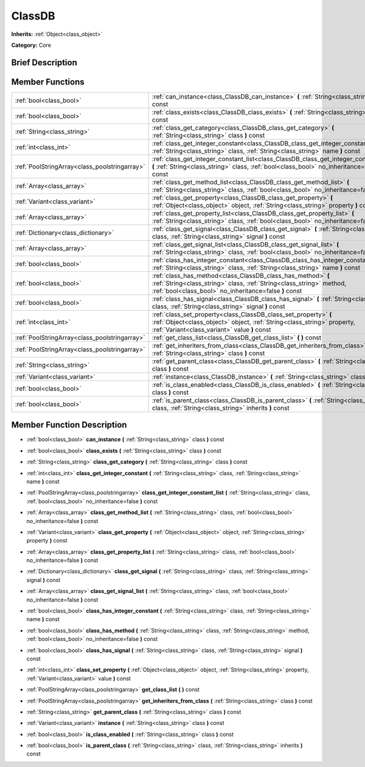 .. Generated automatically by doc/tools/makerst.py in Godot's source tree.
.. DO NOT EDIT THIS FILE, but the doc/base/classes.xml source instead.

.. _class_ClassDB:

ClassDB
=======

**Inherits:** :ref:`Object<class_object>`

**Category:** Core

Brief Description
-----------------



Member Functions
----------------

+------------------------------------------------+-------------------------------------------------------------------------------------------------------------------------------------------------------------------------------------------------+
| :ref:`bool<class_bool>`                        | :ref:`can_instance<class_ClassDB_can_instance>`  **(** :ref:`String<class_string>` class  **)** const                                                                                           |
+------------------------------------------------+-------------------------------------------------------------------------------------------------------------------------------------------------------------------------------------------------+
| :ref:`bool<class_bool>`                        | :ref:`class_exists<class_ClassDB_class_exists>`  **(** :ref:`String<class_string>` class  **)** const                                                                                           |
+------------------------------------------------+-------------------------------------------------------------------------------------------------------------------------------------------------------------------------------------------------+
| :ref:`String<class_string>`                    | :ref:`class_get_category<class_ClassDB_class_get_category>`  **(** :ref:`String<class_string>` class  **)** const                                                                               |
+------------------------------------------------+-------------------------------------------------------------------------------------------------------------------------------------------------------------------------------------------------+
| :ref:`int<class_int>`                          | :ref:`class_get_integer_constant<class_ClassDB_class_get_integer_constant>`  **(** :ref:`String<class_string>` class, :ref:`String<class_string>` name  **)** const                             |
+------------------------------------------------+-------------------------------------------------------------------------------------------------------------------------------------------------------------------------------------------------+
| :ref:`PoolStringArray<class_poolstringarray>`  | :ref:`class_get_integer_constant_list<class_ClassDB_class_get_integer_constant_list>`  **(** :ref:`String<class_string>` class, :ref:`bool<class_bool>` no_inheritance=false  **)** const       |
+------------------------------------------------+-------------------------------------------------------------------------------------------------------------------------------------------------------------------------------------------------+
| :ref:`Array<class_array>`                      | :ref:`class_get_method_list<class_ClassDB_class_get_method_list>`  **(** :ref:`String<class_string>` class, :ref:`bool<class_bool>` no_inheritance=false  **)** const                           |
+------------------------------------------------+-------------------------------------------------------------------------------------------------------------------------------------------------------------------------------------------------+
| :ref:`Variant<class_variant>`                  | :ref:`class_get_property<class_ClassDB_class_get_property>`  **(** :ref:`Object<class_object>` object, :ref:`String<class_string>` property  **)** const                                        |
+------------------------------------------------+-------------------------------------------------------------------------------------------------------------------------------------------------------------------------------------------------+
| :ref:`Array<class_array>`                      | :ref:`class_get_property_list<class_ClassDB_class_get_property_list>`  **(** :ref:`String<class_string>` class, :ref:`bool<class_bool>` no_inheritance=false  **)** const                       |
+------------------------------------------------+-------------------------------------------------------------------------------------------------------------------------------------------------------------------------------------------------+
| :ref:`Dictionary<class_dictionary>`            | :ref:`class_get_signal<class_ClassDB_class_get_signal>`  **(** :ref:`String<class_string>` class, :ref:`String<class_string>` signal  **)** const                                               |
+------------------------------------------------+-------------------------------------------------------------------------------------------------------------------------------------------------------------------------------------------------+
| :ref:`Array<class_array>`                      | :ref:`class_get_signal_list<class_ClassDB_class_get_signal_list>`  **(** :ref:`String<class_string>` class, :ref:`bool<class_bool>` no_inheritance=false  **)** const                           |
+------------------------------------------------+-------------------------------------------------------------------------------------------------------------------------------------------------------------------------------------------------+
| :ref:`bool<class_bool>`                        | :ref:`class_has_integer_constant<class_ClassDB_class_has_integer_constant>`  **(** :ref:`String<class_string>` class, :ref:`String<class_string>` name  **)** const                             |
+------------------------------------------------+-------------------------------------------------------------------------------------------------------------------------------------------------------------------------------------------------+
| :ref:`bool<class_bool>`                        | :ref:`class_has_method<class_ClassDB_class_has_method>`  **(** :ref:`String<class_string>` class, :ref:`String<class_string>` method, :ref:`bool<class_bool>` no_inheritance=false  **)** const |
+------------------------------------------------+-------------------------------------------------------------------------------------------------------------------------------------------------------------------------------------------------+
| :ref:`bool<class_bool>`                        | :ref:`class_has_signal<class_ClassDB_class_has_signal>`  **(** :ref:`String<class_string>` class, :ref:`String<class_string>` signal  **)** const                                               |
+------------------------------------------------+-------------------------------------------------------------------------------------------------------------------------------------------------------------------------------------------------+
| :ref:`int<class_int>`                          | :ref:`class_set_property<class_ClassDB_class_set_property>`  **(** :ref:`Object<class_object>` object, :ref:`String<class_string>` property, :ref:`Variant<class_variant>` value  **)** const   |
+------------------------------------------------+-------------------------------------------------------------------------------------------------------------------------------------------------------------------------------------------------+
| :ref:`PoolStringArray<class_poolstringarray>`  | :ref:`get_class_list<class_ClassDB_get_class_list>`  **(** **)** const                                                                                                                          |
+------------------------------------------------+-------------------------------------------------------------------------------------------------------------------------------------------------------------------------------------------------+
| :ref:`PoolStringArray<class_poolstringarray>`  | :ref:`get_inheriters_from_class<class_ClassDB_get_inheriters_from_class>`  **(** :ref:`String<class_string>` class  **)** const                                                                 |
+------------------------------------------------+-------------------------------------------------------------------------------------------------------------------------------------------------------------------------------------------------+
| :ref:`String<class_string>`                    | :ref:`get_parent_class<class_ClassDB_get_parent_class>`  **(** :ref:`String<class_string>` class  **)** const                                                                                   |
+------------------------------------------------+-------------------------------------------------------------------------------------------------------------------------------------------------------------------------------------------------+
| :ref:`Variant<class_variant>`                  | :ref:`instance<class_ClassDB_instance>`  **(** :ref:`String<class_string>` class  **)** const                                                                                                   |
+------------------------------------------------+-------------------------------------------------------------------------------------------------------------------------------------------------------------------------------------------------+
| :ref:`bool<class_bool>`                        | :ref:`is_class_enabled<class_ClassDB_is_class_enabled>`  **(** :ref:`String<class_string>` class  **)** const                                                                                   |
+------------------------------------------------+-------------------------------------------------------------------------------------------------------------------------------------------------------------------------------------------------+
| :ref:`bool<class_bool>`                        | :ref:`is_parent_class<class_ClassDB_is_parent_class>`  **(** :ref:`String<class_string>` class, :ref:`String<class_string>` inherits  **)** const                                               |
+------------------------------------------------+-------------------------------------------------------------------------------------------------------------------------------------------------------------------------------------------------+

Member Function Description
---------------------------

.. _class_ClassDB_can_instance:

- :ref:`bool<class_bool>`  **can_instance**  **(** :ref:`String<class_string>` class  **)** const

.. _class_ClassDB_class_exists:

- :ref:`bool<class_bool>`  **class_exists**  **(** :ref:`String<class_string>` class  **)** const

.. _class_ClassDB_class_get_category:

- :ref:`String<class_string>`  **class_get_category**  **(** :ref:`String<class_string>` class  **)** const

.. _class_ClassDB_class_get_integer_constant:

- :ref:`int<class_int>`  **class_get_integer_constant**  **(** :ref:`String<class_string>` class, :ref:`String<class_string>` name  **)** const

.. _class_ClassDB_class_get_integer_constant_list:

- :ref:`PoolStringArray<class_poolstringarray>`  **class_get_integer_constant_list**  **(** :ref:`String<class_string>` class, :ref:`bool<class_bool>` no_inheritance=false  **)** const

.. _class_ClassDB_class_get_method_list:

- :ref:`Array<class_array>`  **class_get_method_list**  **(** :ref:`String<class_string>` class, :ref:`bool<class_bool>` no_inheritance=false  **)** const

.. _class_ClassDB_class_get_property:

- :ref:`Variant<class_variant>`  **class_get_property**  **(** :ref:`Object<class_object>` object, :ref:`String<class_string>` property  **)** const

.. _class_ClassDB_class_get_property_list:

- :ref:`Array<class_array>`  **class_get_property_list**  **(** :ref:`String<class_string>` class, :ref:`bool<class_bool>` no_inheritance=false  **)** const

.. _class_ClassDB_class_get_signal:

- :ref:`Dictionary<class_dictionary>`  **class_get_signal**  **(** :ref:`String<class_string>` class, :ref:`String<class_string>` signal  **)** const

.. _class_ClassDB_class_get_signal_list:

- :ref:`Array<class_array>`  **class_get_signal_list**  **(** :ref:`String<class_string>` class, :ref:`bool<class_bool>` no_inheritance=false  **)** const

.. _class_ClassDB_class_has_integer_constant:

- :ref:`bool<class_bool>`  **class_has_integer_constant**  **(** :ref:`String<class_string>` class, :ref:`String<class_string>` name  **)** const

.. _class_ClassDB_class_has_method:

- :ref:`bool<class_bool>`  **class_has_method**  **(** :ref:`String<class_string>` class, :ref:`String<class_string>` method, :ref:`bool<class_bool>` no_inheritance=false  **)** const

.. _class_ClassDB_class_has_signal:

- :ref:`bool<class_bool>`  **class_has_signal**  **(** :ref:`String<class_string>` class, :ref:`String<class_string>` signal  **)** const

.. _class_ClassDB_class_set_property:

- :ref:`int<class_int>`  **class_set_property**  **(** :ref:`Object<class_object>` object, :ref:`String<class_string>` property, :ref:`Variant<class_variant>` value  **)** const

.. _class_ClassDB_get_class_list:

- :ref:`PoolStringArray<class_poolstringarray>`  **get_class_list**  **(** **)** const

.. _class_ClassDB_get_inheriters_from_class:

- :ref:`PoolStringArray<class_poolstringarray>`  **get_inheriters_from_class**  **(** :ref:`String<class_string>` class  **)** const

.. _class_ClassDB_get_parent_class:

- :ref:`String<class_string>`  **get_parent_class**  **(** :ref:`String<class_string>` class  **)** const

.. _class_ClassDB_instance:

- :ref:`Variant<class_variant>`  **instance**  **(** :ref:`String<class_string>` class  **)** const

.. _class_ClassDB_is_class_enabled:

- :ref:`bool<class_bool>`  **is_class_enabled**  **(** :ref:`String<class_string>` class  **)** const

.. _class_ClassDB_is_parent_class:

- :ref:`bool<class_bool>`  **is_parent_class**  **(** :ref:`String<class_string>` class, :ref:`String<class_string>` inherits  **)** const


